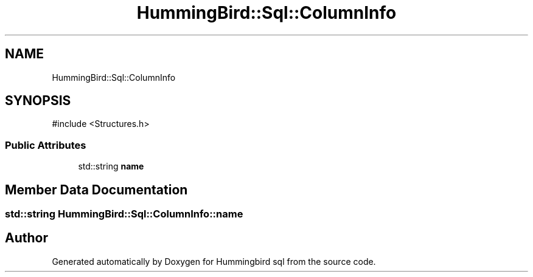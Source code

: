 .TH "HummingBird::Sql::ColumnInfo" 3 "Version 0.1" "Hummingbird sql" \" -*- nroff -*-
.ad l
.nh
.SH NAME
HummingBird::Sql::ColumnInfo
.SH SYNOPSIS
.br
.PP
.PP
\fR#include <Structures\&.h>\fP
.SS "Public Attributes"

.in +1c
.ti -1c
.RI "std::string \fBname\fP"
.br
.in -1c
.SH "Member Data Documentation"
.PP 
.SS "std::string HummingBird::Sql::ColumnInfo::name"


.SH "Author"
.PP 
Generated automatically by Doxygen for Hummingbird sql from the source code\&.
